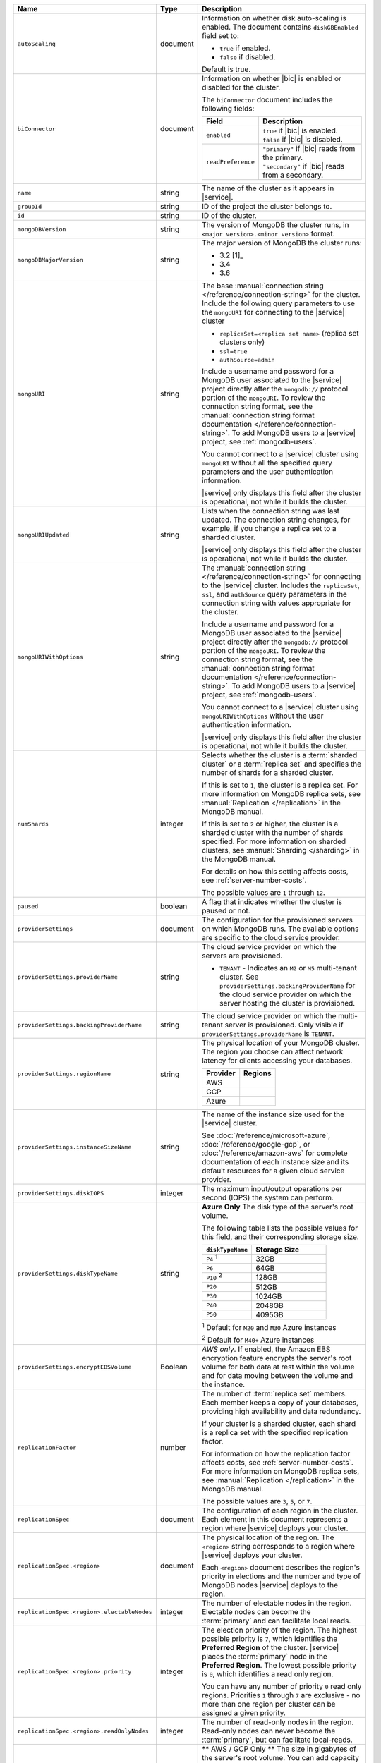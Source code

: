 .. list-table::
   :widths: 20 10 70
   :header-rows: 1

   * - Name
     - Type
     - Description

   * - ``autoScaling``
     - document
     - Information on whether disk auto-scaling is enabled. The document contains
       ``diskGBEnabled`` field set to:

       - ``true`` if enabled.
       - ``false`` if disabled.

       Default is true.

   * - ``biConnector``
     - document
     - Information on whether |bic| is enabled or disabled for the cluster.

       .. include:: /includes/extracts/cluster-option-bi-cluster-requirements.rst

       The ``biConnector`` document includes the following fields:

       .. list-table::
          :header-rows: 1
          :widths: 20 80

          * - Field
            - Description

          * - ``enabled``
            - | ``true`` if |bic| is enabled.
              | ``false`` if |bic| is disabled.

          * - ``readPreference``
            - | ``"primary"`` if |bic| reads from the primary.
              | ``"secondary"`` if |bic| reads from a secondary.

   * - ``name``
     - string
     - The name of the cluster as it appears in |service|.

   * - ``groupId``
     - string
     - ID of the project the cluster belongs to.
       
   * - ``id``
     - string
     - ID of the cluster.

   * - ``mongoDBVersion``
     - string     
     - The version of MongoDB the cluster runs, in 
       ``<major version>.<minor version>`` format.
       
   * - ``mongoDBMajorVersion``
     - string
     - The major version of MongoDB the cluster runs:
       
       - 3.2 [1]_
       - 3.4
       - 3.6

   * - ``mongoURI``
     - string
     - The base 
       :manual:`connection string </reference/connection-string>` for
       the cluster. Include the following query parameters
       to use the ``mongoURI`` for connecting to the |service| cluster

       - ``replicaSet=<replica set name>`` (replica set clusters only)
       - ``ssl=true``
       - ``authSource=admin``

       Include a username and password for a MongoDB user associated to
       the |service| project directly after the ``mongodb://`` protocol
       portion of the ``mongoURI``. To review the connection string 
       format, see the  :manual:`connection string format documentation
       </reference/connection-string>`. To add MongoDB users to a 
       |service| project, see :ref:`mongodb-users`.

       You cannot connect to a |service| cluster using ``mongoURI``
       without all the specified query parameters and the user
       authentication information.

       |service| only displays this field after the cluster is
       operational, not while it builds the cluster.

   * - ``mongoURIUpdated``
     - string
     - Lists when the connection string was last updated. The connection
       string changes, for example, if you change a replica set to a sharded
       cluster.

       |service| only displays this field after the cluster is
       operational, not while it builds the cluster.

   * - ``mongoURIWithOptions``
     - string

     - The :manual:`connection string </reference/connection-string>` 
       for connecting to the |service| cluster. Includes
       the ``replicaSet``, ``ssl``, and ``authSource`` query parameters
       in the connection string with values appropriate for the cluster.

       Include a username and password for a MongoDB user associated to
       the |service| project directly after the ``mongodb://`` protocol
       portion of the ``mongoURI``. To review the connection string 
       format, see the  :manual:`connection string format documentation
       </reference/connection-string>`. To add MongoDB users to a 
       |service| project, see :ref:`mongodb-users`.

       You cannot connect to a |service| cluster using
       ``mongoURIWithOptions`` without the user authentication
       information.

       |service| only displays this field after the cluster is
       operational, not while it builds the cluster.

   * - ``numShards``
     - integer

     - Selects whether the cluster is a :term:`sharded cluster` or a
       :term:`replica set` and specifies the number of shards for a sharded
       cluster.

       If this is set to ``1``, the cluster is a replica set. For more
       information on MongoDB replica sets, see :manual:`Replication
       </replication>` in the MongoDB manual.

       If this is set to ``2`` or higher, the cluster is a sharded cluster
       with the number of shards specified. For more information on sharded
       clusters, see :manual:`Sharding </sharding>` in the MongoDB manual.

       For details on how this setting affects costs, see
       :ref:`server-number-costs`.

       The possible values are ``1`` through ``12``.

   * - ``paused``
     - boolean
     - A flag that indicates whether the cluster is paused or not.

   * - ``providerSettings``
     - document
     - The configuration for the provisioned servers on which MongoDB runs.
       The available options are specific to the cloud service provider.

   * - ``providerSettings.providerName``
     - string
     - The cloud service provider on which the servers are provisioned.

       .. include:: /includes/fact-cloud-service-providers.rst
       
       - ``TENANT`` - Indicates an ``M2`` or ``M5`` multi-tenant cluster. 
         See ``providerSettings.backingProviderName`` for the cloud service
         provider on which the server hosting the cluster is provisioned.
         
   * - ``providerSettings.backingProviderName``
     - string
     - The cloud service provider on which the multi-tenant server is
       provisioned. Only visible if ``providerSettings.providerName`` is 
       ``TENANT``.
       
       .. include:: /includes/fact-cloud-service-providers.rst

   * - ``providerSettings.regionName``
     - string
     - The physical location of your MongoDB cluster. The region you choose
       can affect network latency for clients accessing your databases.

       .. include:: /includes/fact-group-region-association.rst

       .. list-table::
          :header-rows: 1
          
          * - Provider
            - Regions
            
          * - AWS 
            - .. include:: /includes/fact-aws-region-names.rst
              
          * - GCP
            - .. include:: /includes/fact-gcp-region-names.rst
              
          * - Azure
            - .. include:: /includes/fact-azure-region-names.rst

   * - ``providerSettings.instanceSizeName``
     - string
     - The name of the instance size used for the |service| cluster.

       .. include:: /includes/extracts/fact-cluster-instance-sizes-basic.rst

       See :doc:`/reference/microsoft-azure`, 
       :doc:`/reference/google-gcp`, or :doc:`/reference/amazon-aws` for
       complete documentation of each instance size and its default
       resources for a given cloud service provider.

   * - ``providerSettings.diskIOPS``
     - integer
     - The maximum input/output operations per second (IOPS) the system 
       can perform.
   
   * - ``providerSettings.diskTypeName``
     - string
     - **Azure Only** The disk type of the server's root volume.

       The following table lists the possible values for this field,
       and their corresponding storage size.

       .. list-table::
          :header-rows: 1
          :widths: 40 60

          * - ``diskTypeName``
            - Storage Size

          * - ``P4`` :sup:`1`
            - 32GB 
          
          * - ``P6``
            - 64GB

          * - ``P10`` :sup:`2`
            - 128GB 

          * - ``P20``
            - 512GB

          * - ``P30``
            - 1024GB

          * - ``P40``
            - 2048GB

          * - ``P50``
            - 4095GB

       :sup:`1` Default for ``M20`` and ``M30`` Azure instances

       :sup:`2` Default for ``M40+`` Azure instances

   * - ``providerSettings.encryptEBSVolume``
     - Boolean
     - *AWS only*. If enabled, the Amazon EBS encryption feature encrypts the
       server's root volume for both data at rest within the volume and for
       data moving between the volume and the instance.

   * - ``replicationFactor``
     - number
     - The number of :term:`replica set` members. Each member keeps a copy of
       your databases, providing high availability and data redundancy.

       If your cluster is a sharded cluster, each shard is a replica set with
       the specified replication factor.

       For information on how the replication factor affects costs, see
       :ref:`server-number-costs`. For more information on MongoDB replica
       sets, see :manual:`Replication </replication>` in the MongoDB manual.

       The possible values are ``3``, ``5``, or ``7``.

   * - ``replicationSpec``
     - document
     - The configuration of each region in the cluster. Each element
       in this document represents a region where |service| deploys your 
       cluster.

   * - ``replicationSpec.<region>``
     - document
     - The physical location of the region. The ``<region>`` string 
       corresponds to a region where |service| deploys your cluster. 
       
       Each ``<region>`` document describes the region's priority in
       elections and the number and type of MongoDB nodes |service| deploys
       to the region.

   * - ``replicationSpec.<region>.electableNodes``
     - integer
     - The number of electable nodes in the region. Electable nodes can become
       the :term:`primary` and can facilitate local reads.

   * - ``replicationSpec.<region>.priority``
     - integer
     - The election priority of the region. The highest possible priority is
       ``7``, which identifies the **Preferred Region** of the cluster.
       |service| places the :term:`primary` node in the **Preferred Region**.
       The lowest possible priority is ``0``, which identifies a read only region.

       You can have any number of priority ``0`` read only regions. 
       Priorities ``1`` through ``7`` are exclusive - no more than one
       region per cluster can be assigned a given priority.

   * - ``replicationSpec.<region>.readOnlyNodes``
     - integer
     - The number of read-only nodes in the region. Read-only nodes can never
       become the :term:`primary`, but can facilitate local-reads.

   * - ``diskSizeGB``
     - double
     - ** AWS / GCP Only ** The size in gigabytes of the server's root 
       volume. You can add capacity by increasing this number, up to a 
       maximum possible value of ``4096`` (i.e., 4 TB).

       Each instance size has its own default value. To view default values:
       open the |service| web interface; click the button to add a new
       cluster; view the available default sizes; close the window without
       saving changes.

   * - ``backupEnabled``
     - Boolean
     - ``true`` if you enabled 
       :doc:`continuous backups </backup/continuous-backups>` for the 
       cluster.

   * - ``stateName``
     - string
     - The current state of the cluster. The possible
       states are:

       - ``IDLE``
       - ``CREATING``
       - ``UPDATING``
       - ``DELETING``
       - ``DELETED``
       - ``REPAIRING``